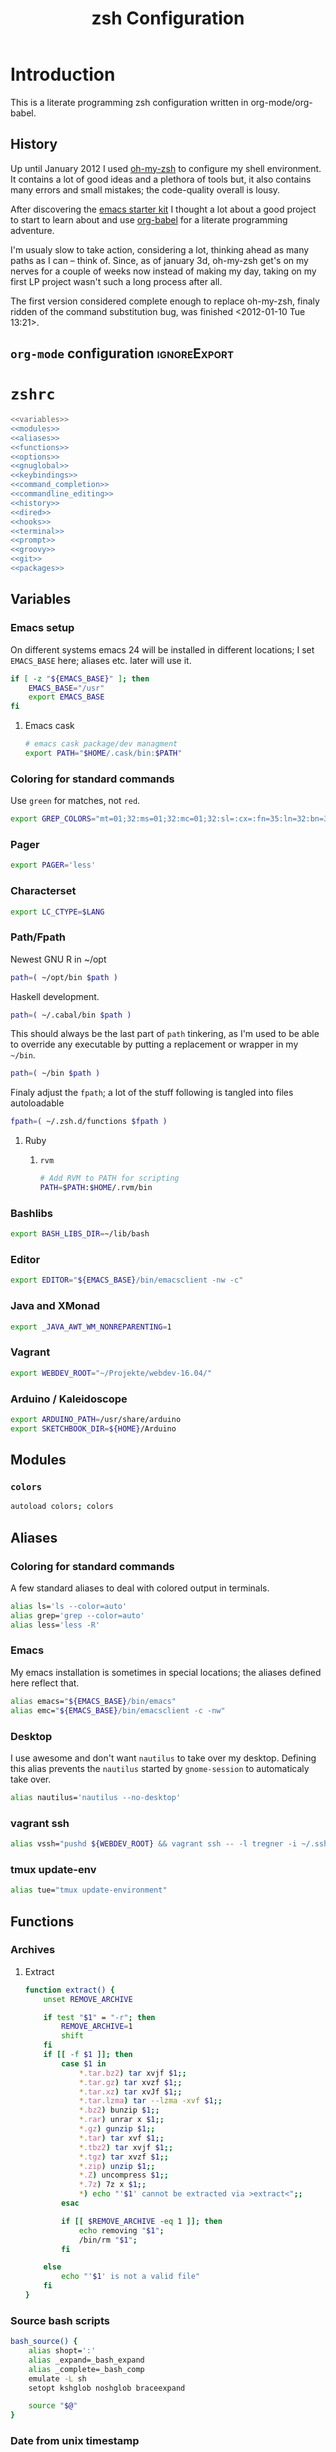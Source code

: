 * Introduction
:LOGBOOK:
- Note taken on [2012-01-30 Mo 11:53] \\
  tangle to the correct  locations; use logbook drawer
- Note taken on [2012-01-29 So 01:15] \\
  Git functions added; prompt added; html export style
:END:

  This is a literate programming zsh configuration written in
  org-mode/org-babel.
    
** History
   Up until January 2012 I used [[https://github.com/robbyrussell/oh-my-zsh][oh-my-zsh]] to configure my shell
   environment. It contains a lot of good ideas and a plethora of tools
   but, it also contains many errors and small mistakes; the code-quality
   overall is lousy.

   After discovering the [[https://github.com/eschulte/emacs24-starter-kit][emacs starter kit]] I thought a lot about a good
   project to start to learn about and use [[http://orgmode.org/worg/org-contrib/babel/][org-babel]] for a literate
   programming adventure.

   I'm usualy slow to take action, considering a lot, thinking ahead as
   many paths as I can -- think of. Since, as of january 3d, oh-my-zsh
   get's on my nerves for a couple of weeks now instead of making my
   day, taking on my first LP project wasn't such a long process after all.

   The first version considered complete enough to replace oh-my-zsh,
   finaly ridden of the command substitution bug, was finished
   <2012-01-10 Tue 13:21>.
** =org-mode= configuration                                   :ignoreExport:
#+TITLE: zsh Configuration
#+STARTUP: overview
#+STARTUP: logdone
#+STARTUP: indent
#+PROPERTY: padline yes
#+PROPERTY: LOG_INTO_DRAWER LOGBOOK
#+EXPORT_EXCLUDE_TAGS: ignoreExport
#+OPTIONS:   H:3 num:t toc:t \n:nil @:t ::t |:t ^:nil -:t f:t *:t <:t
#+OPTIONS:   TeX:t LaTeX:t skip:nil d:nil todo:t pri:nil tags:not-in-toc
#+INFOJS_OPT: view:nil toc:t ltoc:t mouse:underline buttons:0 path:http://orgmode.org/org-info.js
#+STYLE: <link rel="stylesheet" type="text/css" href="http://orgmode.org/org-manual.css" />
* =zshrc=
#+BEGIN_SRC sh :tangle ~/.zshrc :noweb tangle :exports code
  <<variables>>
  <<modules>>
  <<aliases>>
  <<functions>>
  <<options>>
  <<gnuglobal>>
  <<keybindings>>
  <<command_completion>>
  <<commandline_editing>>
  <<history>>
  <<dired>>
  <<hooks>>
  <<terminal>>
  <<prompt>>
  <<groovy>>
  <<git>>
  <<packages>>
#+END_SRC 

** Variables
:PROPERTIES:
:header-args: :noweb-ref variables
:header-args: :padline yes
:END:

*** Emacs setup

On different systems emacs 24 will be installed in different
locations; I set =EMACS_BASE= here; aliases etc. later will use it.

#+BEGIN_SRC sh 
  if [ -z "${EMACS_BASE}" ]; then
      EMACS_BASE="/usr"
      export EMACS_BASE
  fi
#+END_SRC
**** Emacs cask
#+BEGIN_SRC sh
  # emacs cask package/dev managment
  export PATH="$HOME/.cask/bin:$PATH"
#+END_SRC

*** Coloring for standard commands
Use =green= for matches, not =red=.
#+BEGIN_SRC sh 
  export GREP_COLORS="mt=01;32:ms=01;32:mc=01;32:sl=:cx=:fn=35:ln=32:bn=32:se=36"
#+END_SRC

*** Pager
#+BEGIN_SRC sh  
  export PAGER='less'
#+END_SRC

*** Characterset
#+BEGIN_SRC sh  
  export LC_CTYPE=$LANG
#+END_SRC

*** Path/Fpath
Newest GNU R in ~/opt
#+BEGIN_SRC sh 
  path=( ~/opt/bin $path )
#+END_SRC

Haskell development.
#+BEGIN_SRC sh
  path=( ~/.cabal/bin $path )
#+END_SRC
This should always be the last part of =path= tinkering, as I'm used
to be able to override any executable by putting a replacement or
wrapper in my =~/bin=.
#+BEGIN_SRC sh  
  path=( ~/bin $path )
#+END_SRC
Finaly adjust the =fpath=; a lot of the stuff following is tangled
into files autoloadable
#+BEGIN_SRC sh 
  fpath=( ~/.zsh.d/functions $fpath )
#+END_SRC 
**** Ruby
***** =rvm=
#+BEGIN_SRC sh
  # Add RVM to PATH for scripting
  PATH=$PATH:$HOME/.rvm/bin
#+END_SRC

*** Bashlibs
#+BEGIN_SRC sh  
  export BASH_LIBS_DIR=~/lib/bash
#+END_SRC

*** Editor
#+BEGIN_SRC sh  
  export EDITOR="${EMACS_BASE}/bin/emacsclient -nw -c"
#+END_SRC

*** Java and XMonad
#+BEGIN_SRC sh
  export _JAVA_AWT_WM_NONREPARENTING=1
#+END_SRC
*** Vagrant
#+BEGIN_SRC sh
  export WEBDEV_ROOT="~/Projekte/webdev-16.04/"
#+END_SRC
*** Arduino / Kaleidoscope
#+BEGIN_SRC sh
  export ARDUINO_PATH=/usr/share/arduino
  export SKETCHBOOK_DIR=${HOME}/Arduino
#+END_SRC
** Modules
:PROPERTIES:
:header-args: :noweb-ref modules
:END:

*** =colors=
#+BEGIN_SRC sh  
  autoload colors; colors
#+END_SRC

** Aliases
:PROPERTIES:
:header-args: :noweb-ref aliases
:END:
*** Coloring for standard commands
A few standard aliases to deal with colored output in terminals.
#+BEGIN_SRC sh  
  alias ls='ls --color=auto'
  alias grep='grep --color=auto'
  alias less='less -R'
#+END_SRC
*** Emacs
My emacs installation is sometimes in special locations; the aliases
defined here reflect that.

#+BEGIN_SRC sh  
  alias emacs="${EMACS_BASE}/bin/emacs"
  alias emc="${EMACS_BASE}/bin/emacsclient -c -nw"  
#+END_SRC
*** Desktop
I use awesome and don't want =nautilus= to take over my desktop. 
Defining this alias prevents the =nautilus= started by
=gnome-session= to automaticaly take over.

#+BEGIN_SRC sh 
  alias nautilus='nautilus --no-desktop'  
#+END_SRC
*** vagrant ssh
#+BEGIN_SRC sh
  alias vssh="pushd ${WEBDEV_ROOT} && vagrant ssh -- -l tregner -i ~/.ssh/id_rsa && popd"
#+END_SRC
*** tmux update-env 
#+BEGIN_SRC sh
  alias tue="tmux update-environment"
#+END_SRC
** Functions
:PROPERTIES:
:header-args: :noweb-ref functions
:END:
*** Archives
**** Extract
#+BEGIN_SRC sh  
  function extract() {
      unset REMOVE_ARCHIVE
      
      if test "$1" = "-r"; then
          REMOVE_ARCHIVE=1
          shift
      fi
      if [[ -f $1 ]]; then
          case $1 in
              *.tar.bz2) tar xvjf $1;;
              *.tar.gz) tar xvzf $1;;
              *.tar.xz) tar xvJf $1;;
              *.tar.lzma) tar --lzma -xvf $1;;
              *.bz2) bunzip $1;;
              *.rar) unrar x $1;;
              *.gz) gunzip $1;;
              *.tar) tar xvf $1;;
              *.tbz2) tar xvjf $1;;
              *.tgz) tar xvzf $1;;
              *.zip) unzip $1;;
              *.Z) uncompress $1;;
              *.7z) 7z x $1;;
              *) echo "'$1' cannot be extracted via >extract<";;
          esac
  
          if [[ $REMOVE_ARCHIVE -eq 1 ]]; then
              echo removing "$1";
              /bin/rm "$1";
          fi
  
      else
          echo "'$1' is not a valid file"
      fi
  }  
#+END_SRC

*** Source bash scripts
#+BEGIN_SRC sh  
  bash_source() {
      alias shopt=':'
      alias _expand=_bash_expand
      alias _complete=_bash_comp
      emulate -L sh
      setopt kshglob noshglob braceexpand
      
      source "$@"
  }
#+END_SRC

*** Date from unix timestamp
#+BEGIN_SRC sh 
  function fromut() {
      echo `perl -e "print scalar(localtime(${1})),\"\n\";"`
  }
#+END_SRC


*** SSH host keys
#+BEGIN_SRC sh
  function remove_host_keys() {
      host="${1}"
      if [ -n "${host}" ]; then
          ssh-keygen -f "${HOME}/.ssh/known_hosts" -R "${host}"
      else
          echo "remove_host_keys {IP|HOST}" > /dev/stderr
      fi
  }
#+END_SRC
*** ~phpunit~
#+BEGIN_SRC sh
  function phpunit() {
      command phpunit ${@}
      printf '\xb10m'
  }
#+END_SRC
*** Compress jpeg-Files via ~convert~
#+BEGIN_SRC sh
  function compress_jpeg() {
      for pic in "${@}"; do 
          convert -strip -interlace Plane -gaussian-blur 0.05 -quality 85% "${pic}" "${pic}"
      done
  }
#+END_SRC
** Options
:PROPERTIES:
:header-args: :noweb-ref options
:END:
#+BEGIN_SRC sh 
  setopt extended_glob \
      glob_complete \
      function_arg_zero \
      hash_cmds \
      hash_dirs \
      multios \
      re_match_pcre
#+END_SRC

** Keybindings
:PROPERTIES:
:header-args: :noweb-ref keybindings
:END:
*** Emacs style keybindings!
#+BEGIN_SRC sh  
  bindkey -e
#+END_SRC
** Command completion
:PROPERTIES:
:header-args: :noweb-ref command_completion
:END:
*** =compinit=
#+BEGIN_SRC sh  
  autoload -Uz compinit; compinit
#+END_SRC

*** Options
   #+BEGIN_SRC sh 
     unsetopt menu_complete \
         flowcontrol
     
     setopt auto_menu \
         complete_in_word \
         always_to_end
   #+END_SRC
*** =complist= module
   #+BEGIN_SRC sh  
     zmodload -i zsh/complist
   #+END_SRC

*** .zshrc
#+BEGIN_SRC sh  
  zstyle :compinstall filename "$HOME/.zshrc"
#+END_SRC

*** Bashcompletion
#+BEGIN_SRC sh  
  autoload -Uz bashcompinit; bashcompinit
#+END_SRC

*** Case sensitive, partial word and substring completion
   #+BEGIN_SRC sh    
     zstyle ':completion:*' matcher-list 'r:|[._-]=* r:|=*' 'l:|=* r:|=*'
   #+END_SRC
*** Colors/Menu
   #+BEGIN_SRC sh  
     zstyle ':completion:*' list-colors ''     
     zstyle ':completion:*:*:*:*:*' menu select
   #+END_SRC
*** Keybindings   
   #+BEGIN_SRC sh  
     bindkey -M menuselect '^o' accept-and-infer-next-history  
   #+END_SRC
*** Process completion
   Menu of own processes for kill.
   #+BEGIN_SRC sh  
     zstyle ':completion:*:*:kill:*:processes' list-colors '=(#b) #([0-9]#) ([0-9a-z-]#)*=01;34=0=01'
     zstyle ':completion:*:*:*:*:processes' command "ps -u $(whoami) -o pid,user,comm -w -w"     
   #+END_SRC
*** Hostnames
   #+BEGIN_SRC sh  
     [ -r /etc/ssh/ssh_known_hosts ] && _global_ssh_hosts=(${${${${(f)"$(</etc/ssh/ssh_known_hosts)"}:#[\|]*}%%\ *}%%,*}) || _ssh_hosts=()
     [ -r ~/.ssh/known_hosts ] && _ssh_hosts=(${${${${(f)"$(<$HOME/.ssh/known_hosts)"}:#[\|]*}%%\ *}%%,*}) || _ssh_hosts=()
     [ -r /etc/hosts ] && : ${(A)_etc_hosts:=${(s: :)${(ps:\t:)${${(f)~~"$(</etc/hosts)"}%%\#*}##[:blank:]#[^[:blank:]]#}}} || _etc_hosts=()       
     
     hosts=(
         "$_global_ssh_hosts[@]"
         "$_ssh_hosts[@]"
         "$_etc_hosts[@]"
         `hostname`
         localhost
     )
     zstyle ':completion:*:hosts' hosts $hosts
   #+END_SRC
*** Usernames
   Ignore most system users
   #+BEGIN_SRC sh  
     zstyle ':completion:*:*:*:users' ignored-patterns \
         adm amanda apache avahi beaglidx bin cacti canna clamav daemon \
         dbus distcache dovecot fax ftp games gdm gkrellmd gopher \
         hacluster haldaemon halt hsqldb ident junkbust ldap lp mail \
         mailman mailnull mldonkey mysql nagios \
         named netdump news nfsnobody nobody nscd ntp nut nx openvpn \
         operator pcap postfix postgres privoxy pulse pvm quagga radvd \
         rpc rpcuser rpm shutdown squid sshd sync uucp vcsa xfs
     
     # ... unless we really want to.
     zstyle '*' single-ignored show          
   #+END_SRC
*** Caching
   Some completions need caching (dpkg, ...)
   #+BEGIN_SRC sh  
     zstyle ':completion::complete:*' use-cache 1
     zstyle ':completion::complete:*' cache-path ~/.zsh.d/cache/     
   #+END_SRC   
*** Devserver
#+BEGIN_SRC sh  
  if [[ -r "/usr/share/bash-completion/devserver" ]]; then
      bash_source /usr/share/bash-completion/devserver
  fi  
#+END_SRC

** Commandline editing
:PROPERTIES:
:header-args: :noweb-ref commandline_editing
:END:
*** Jump to beginning/end of line/word
#+BEGIN_SRC sh 
  bindkey "^[[H" beginning-of-line
  bindkey "^[[1~" beginning-of-line
  bindkey "^[OH" beginning-of-line
  bindkey "^[[F"  end-of-line
  bindkey "^[[4~" end-of-line
  bindkey "^[OF" end-of-line
  bindkey "^[[1;5C" forward-word
  bindkey "^[[1;5D" backward-word
#+END_SRC

*** Deletion
#+BEGIN_SRC sh 
  bindkey '^?' backward-delete-char
  bindkey "^[[3~" delete-char
  bindkey "^[3;5~" delete-char
  bindkey "\e[3~" delete-char
#+END_SRC 
*** Insert the last shell word again
#+BEGIN_SRC sh 
  bindkey "^[m" copy-prev-shell-word
#+END_SRC

*** URLs
#+BEGIN_SRC sh 
  autoload -U url-quote-magic
  zle -N self-insert url-quote-magic
#+END_SRC

*** Options
#+BEGIN_SRC sh  
  setopt no_beep \
      rm_star_wait
#+END_SRC

*** Syntax highlighting
#+BEGIN_SRC sh 
  [[ -f ~/.zsh.d/addons/zsh-syntax-highlighting/zsh-syntax-highlighting.zsh ]] && \
      source ~/.zsh.d/addons/zsh-syntax-highlighting/zsh-syntax-highlighting.zsh
#+END_SRC 

*** sudo
#+BEGIN_SRC sh 
  run-with-sudo () { LBUFFER="sudo $LBUFFER" }
  zle -N run-with-sudo
  bindkey '^Xs' run-with-sudo  
#+END_SRC 

*** Empty ^I lists directory
#+BEGIN_SRC sh  
  complete-or-list() {
      [[ $#BUFFER != 0 ]] && { zle complete-word ; return 0 }
      echo
      ls
      zle reset-prompt
  }
  zle -N complete-or-list
  bindkey '^I' complete-or-list
#+END_SRC
*** Pipe to
#+BEGIN_SRC sh 
  typeset -Ag abbreviations
  abbreviations=(
      "Il"    "| less"
      "Ia"    "| awk"
      "Ig"    "| grep"
      "Ieg"   "| egrep"
      "Iag"   "| agrep"
      "Ih"    "| head"
      "Ik"    "| keep"
      "It"    "| tail"
      "Is"    "| sort"
      "Iv"    "| ${VISUAL:-${EDITOR}}"
      "Iw"    "| wc"
      "Ix"    "| xargs"
  )
  
  magic-abbrev-expand() {
      local MATCH
      LBUFFER=${LBUFFER%%(#m)[_a-zA-Z0-9]#}
      LBUFFER+=${abbreviations[$MATCH]:-$MATCH}
      zle self-insert
  }
          
  no-magic-abbrev-expand() {
      LBUFFER+=' '
  }
          
  zle -N magic-abbrev-expand
  zle -N no-magic-abbrev-expand
  bindkey " " magic-abbrev-expand
  bindkey "^x " no-magic-abbrev-expand
  bindkey -M isearch " " self-insert
#+END_SRC 

** History
:PROPERTIES:
:header-args: :noweb-ref history
:END:
*** Variables
   #+BEGIN_SRC sh 
     HISTFILE=~/.histfile
     HISTSIZE=10000
     SAVEHIST=10000
   #+END_SRC 
*** Options
#+BEGIN_SRC sh   
  setopt append_history
  setopt extended_history
  setopt hist_expire_dups_first
  setopt hist_ignore_dups
  setopt hist_ignore_space
  setopt hist_verify
  setopt inc_append_history
  setopt share_history
  setopt hist_fcntl_lock 
  setopt hist_ignore_all_dups
#+END_SRC

*** Aliases
   =lh= is short for =load history=, =fc= is a =zsh=-builtin to access
   the history. =-R= rereads the history - in this case from the
   standard history file. =-I= only appends new entries from this file
   to the current active history of the shell process.

   #+BEGIN_SRC sh  
	 alias lh='fc -RI'  
   #+END_SRC
*** Functions
   #+BEGIN_SRC sh  
  function zsh_stats() {
    history | awk '{print $2}' | sort | uniq -c | sort -rn | head
  }  
   #+END_SRC

*** Keybindings
   #+BEGIN_SRC sh  
  bindkey '^r' history-incremental-search-backward
  bindkey "^[[5~" up-line-or-history
  bindkey "^[[6~" down-line-or-history
  bindkey '^[[A' up-line-or-search
  bindkey '^[[B' down-line-or-search
  bindkey '^P' up-line-or-search
  bindkey '^N' down-line-or-search
   #+END_SRC

*** Substring search
#+BEGIN_SRC sh 
  [[ -f ~/.zsh.d/addons/zsh-history-substring-search/zsh-history-substring-search.zsh ]] && \
      source ~/.zsh.d/addons/zsh-history-substring-search/zsh-history-substring-search.zsh
#+END_SRC 

** Jobcontrol
*** Options
#+BEGIN_SRC sh  
  setopt long_list_jobs
#+END_SRC

** Autocorrection
I use autocorrection, but define a couple of aliases for commands for
which I don't want correction.
*** Options
#+BEGIN_SRC sh 
  setopt correct \
      correct_all 
  
#+END_SRC
*** Aliases
#+BEGIN_SRC sh 
  alias man='nocorrect man'
  alias mv='nocorrect mv'
  alias mkdir='nocorrect mkdir'
  alias gist='nocorrect gist'
  alias ebuild='nocorrect ebuild'
#+END_SRC

** Directory traversal and manipulation
:PROPERTIES:
:header-args: :noweb-ref dired
:END:
*** Options
#+BEGIN_SRC sh  
  setopt auto_name_dirs
  setopt auto_pushd
  setopt auto_cd
  setopt pushd_ignore_dups
  setopt pushd_silent
#+END_SRC
*** Aliases
#+BEGIN_SRC sh  
  alias ..='cd ..'
  alias cd..='cd ..'
  alias cd...='cd ../..'
  alias cd....='cd ../../..'
  alias cd.....='cd ../../../..'
  alias cd/='cd /'
  
  alias md='mkdir -p'
  alias rd=rmdir
  alias d='dirs -v'  
#+END_SRC 
*** Functions
#+BEGIN_SRC sh  
  cd () {
    if   [[ "x$*" == "x..." ]]; then
      cd ../..
    elif [[ "x$*" == "x...." ]]; then
      cd ../../..
    elif [[ "x$*" == "x....." ]]; then
      cd ../../..
    elif [[ "x$*" == "x......" ]]; then
      cd ../../../..
    else
      builtin cd "$@"
    fi
  }
  function mcd() { 
    mkdir -p "$1" && cd "$1"; 
  }    
#+END_SRC

** Hooks
:PROPERTIES:
:header-args: :noweb-ref hooks
:END:
I use hooks in my prompt setup
#+BEGIN_SRC sh  
  autoload -U add-zsh-hook 
#+END_SRC

** Terminal
:PROPERTIES:
:header-args: :noweb-ref terminal
:END:
*** Colors
#+BEGIN_SRC sh  
  eval $(dircolors)
#+END_SRC

*** Title
In =omz_termsupport_preexec= =$(= and =%= are escaped in the second argument to
=function title()=; this is to prevent multiple execution of the =$()=
command -- prompt substitution as used in =title= (option =-P= to
=print=) would execute the command at least once, and confusion of =%=
tags to commands like =date= with prompt =%= tags.
#+BEGIN_SRC sh 
  function title {
    [ "$DISABLE_AUTO_TITLE" != "true" ] || return
    if [[ "$TERM" == screen* ]]; then
      print -Pn "\ek$1:q\e\\" #set screen hardstatus, usually truncated at 20 chars
    elif [[ "$TERM" == xterm* ]] || [[ $TERM == rxvt* ]] || [[ "$TERM_PROGRAM" == "iTerm.app" ]]; then
     print -Pn "\e]2;$2:q\a" #set window name
     print -Pn "\e]1;$1:q\a" #set icon (=tab) name (will override window name on broken terminal)
    fi
  }
  
  ZSH_THEME_TERM_TAB_TITLE_IDLE="%15<..<%~%<<" #15 char left truncated PWD
  ZSH_THEME_TERM_TITLE_IDLE="%n@%m: %~"
  
  #Appears when you have the prompt
  function omz_termsupport_precmd {
    title $ZSH_THEME_TERM_TAB_TITLE_IDLE $ZSH_THEME_TERM_TITLE_IDLE
  }
  
  #Appears at the beginning of (and during) of command execution
  function omz_termsupport_preexec {
    emulate -L zsh
    setopt no_extended_glob
    local CMD_1=${1[(wr)^(*=*|sudo|ssh|-*)]} #cmd name only, or if this is sudo or ssh, the next cmd
    local CMD_2=${2//\$\(/\\\$(} # ')}
    CMD_1=${CMD_1//\%/%%}          
    CMD_2=${CMD_2//\%/%%}          
    #
    title "${CMD_1}" "%100>...>${CMD_2}%<<"
  }
  
  add-zsh-hook precmd  omz_termsupport_precmd
  add-zsh-hook preexec omz_termsupport_preexec
  
#+END_SRC

*** ~tmux~
tmux wrapper that adds new commands to update environment variables in running panes/windows
#+BEGIN_SRC sh
function tmux() {
    case "$1" in
        update-environment|update-env|env-update)
            local v
            command tmux show-environment | while read v; do
                if [[ "$v" == -* ]]; then
                    unset ${v/#-/}
                else
                    # Add quotes around the argument
                    v=${v/=/\=\"}
                    v=${v/%/\"}
                    eval export $v
                fi
            done 
            ;;
        *)
            command tmux "$@"
            ;;
    esac
}
#+END_SRC
** Prompt
:PROPERTIES:
:header-args: :noweb-ref prompt
:END:
*** Module
#+BEGIN_SRC sh 
  autoload -U promptinit; promptinit
#+END_SRC

#+BEGIN_SRC sh
  autoload -Uz vcs_info
  zstyle ':vcs_info:*' enable git svn
  precmd() {
      vcs_info
  }
#+END_SRC

#+BEGIN_SRC sh
  setopt prompt_subst
#+END_SRC 



Use my [[prompt_tomte][prompt definition]].
#+BEGIN_SRC sh
  prompt tomte
#+END_SRC

** GNU global
:PROPERTIES:
:noweb-ref: gnuglobal
:END:
#+BEGIN_SRC sh
  export GTAGSCONF=/usr/local/share/gtags/gtags.conf
  export GTAGSLABEL=pygments
#+END_SRC

** Groovy
:PROPERTIES:
:noweb-ref: groovy
:END:
#+BEGIN_SRC sh
source ~/.gvm/bin/gvm-init.sh
#+END_SRC
** Git
:PROPERTIES:
:header-args: :noweb-ref git
:END:
*** Prompt 
If there is on thing I had to name, that made me crave for oh-my-zsh
it was the right site prompt stating repository state; here are the
functions I ripped from it...
#+BEGIN_SRC sh  
  function git_prompt_info() {
      ref=$(git symbolic-ref HEAD 2> /dev/null) || return
      echo "$ZSH_THEME_GIT_PROMPT_PREFIX${ref#refs/heads/}$(parse_git_dirty)$ZSH_THEME_GIT_PROMPT_SUFFIX"
  }
  
  function parse_git_dirty() {
      if [[ -n $(git status -s --ignore-submodules=dirty 2> /dev/null) ]]; then
          echo "$ZSH_THEME_GIT_PROMPT_DIRTY"
      else
          echo "$ZSH_THEME_GIT_PROMPT_CLEAN"
      fi
  }
  
  function git_prompt_ahead() {
      if $(echo "$(git log origin/$(current_branch)..HEAD 2> /dev/null)" | grep '^commit' &> /dev/null); then
          echo "$ZSH_THEME_GIT_PROMPT_AHEAD"
      fi
  }
  
  function git_prompt_short_sha() {
      SHA=$(git rev-parse --short HEAD 2> /dev/null) && echo "$ZSH_THEME_GIT_PROMPT_SHA_BEFORE$SHA$ZSH_THEME_GIT_PROMPT_SHA_AFTER"
  }
  
  function git_prompt_long_sha() {
      SH A=$(git rev-parse HEAD 2> /dev/null) && echo "$ZSH_THEME_GIT_PROMPT_SHA_BEFORE$SHA$ZSH_THEME_GIT_PROMPT_SHA_AFTER"
  }
  
  function git_prompt_status() {
      INDEX=$(git status --porcelain 2> /dev/null)
      STATUS=""
      if $(echo "$INDEX" | grep '^?? ' &> /dev/null); then
          STATUS="$ZSH_THEME_GIT_PROMPT_UNTRACKED$STATUS"
      fi
      if $(echo "$INDEX" | grep '^A  ' &> /dev/null); then
          STATUS="$ZSH_THEME_GIT_PROMPT_ADDED$STATUS"
      elif $(echo "$INDEX" | grep '^M  ' &> /dev/null); then
          STATUS="$ZSH_THEME_GIT_PROMPT_ADDED$STATUS"
      fi
      if $(echo "$INDEX" | grep '^ M ' &> /dev/null); then
          STATUS="$ZSH_THEME_GIT_PROMPT_MODIFIED$STATUS"
      elif $(echo "$INDEX" | grep '^AM ' &> /dev/null); then
          STATUS="$ZSH_THEME_GIT_PROMPT_MODIFIED$STATUS"
      elif $(echo "$INDEX" | grep '^ T ' &> /dev/null); then
          STATUS="$ZSH_THEME_GIT_PROMPT_MODIFIED$STATUS"
      fi
      if $(echo "$INDEX" | grep '^R  ' &> /dev/null); then
          STATUS="$ZSH_THEME_GIT_PROMPT_RENAMED$STATUS"
      fi
      if $(echo "$INDEX" | grep '^ D ' &> /dev/null); then
          STATUS="$ZSH_THEME_GIT_PROMPT_DELETED$STATUS"
      elif $(echo "$INDEX" | grep '^AD ' &> /dev/null); then
          STATUS="$ZSH_THEME_GIT_PROMPT_DELETED$STATUS"
      fi
      if $(echo "$INDEX" | grep '^UU ' &> /dev/null); then
          STATUS="$ZSH_THEME_GIT_PROMPT_UNMERGED$STATUS"
      fi
      echo $STATUS
  }
  
#+END_SRC

*** Commands
#+BEGIN_SRC sh  
  autoload -Uz gitaliasinit; gitaliasinit
#+END_SRC
** Build packages
:PROPERTIES:
:header-args: :noweb-ref packages
:END:
#+BEGIN_SRC sh
  autoload -Uz stumpdeb
#+END_SRC
* =zlogin=
#+BEGIN_SRC sh :tangle ~/.zlogin
  # Load RVM into a shell session *as a function
  [[ -s "$HOME/.rvm/scripts/rvm" ]] && source "$HOME/.rvm/scripts/rvm"
#+END_SRC
* Library
:PROPERTIES:
:mkdirp: yes
:END:
** Prompt
*** Tomte
At the moment this is based on the omz theme sorin.
The git stuff has to be replaced by the builtin vcs stuff of zsh.
<<prompt_tomte>>
#+BEGIN_SRC sh :tangle ~/.zsh.d/functions/prompt_tomte_setup
  function prompt_tomte_setup {
      if [[ "$TERM" != "dumb" ]] && [[ "$DISABLE_LS_COLORS" != "true" ]]; then
          MODE_INDICATOR="%{$fg_bold[red]%}❮%{$reset_color%}%{$fg[red]%}❮❮%{$reset_color%}"
          local return_status="%{$fg[red]%}%(?..⏎)%{$reset_color%}"
          
          PROMPT='%{$fg[blue]%}%m%{$reset_color%}:%{$fg[cyan]%}%c${vcs_info_msg_0_} %(!.%{$fg_bold[red]%}#.%{$fg_bold[green]%}❯)%{$reset_color%} '
          
          
      else 
          MODE_INDICATOR="❮❮❮"
          local return_status="%(?::⏎)"
          
          PROMPT='%c${vcs_info_msg_0_} %(!.#.❯) '
          
      fi
      if [[ "$TERM" == "dumb" ]]
      then
          unsetopt zle
          unsetopt prompt_cr
          unsetopt prompt_subst
          unfunction precmd
          unfunction preexec
          PS1='$ '
      fi
  }
  
  prompt_tomte_setup "$@"  
#+END_SRC
** Git
*** Init
#+BEGIN_SRC sh :tangle ~/.zsh.d/functions/gitaliasinit
  _GITALIAS_DIR=${:-~/.zsh.d/functions/git}
  gitaliasinit() {
      fpath=($_GITALIAS_DIR $fpath)
      for gitalias in $_GITALIAS_DIR/*; do
          if [[ -r $gitalias ]]; then
              name=$gitalias:t
              autoload -Uz $name
          fi
      done
  }
  
  [[ -o kshautoload ]] || gitaliasinit "$@"
#+END_SRC


*** Add
#+BEGIN_SRC sh :tangle ~/.zsh.d/functions/git/add
  git add "${argv[@]}"
#+END_SRC
*** Commit
#+BEGIN_SRC sh :tangle ~/.zsh.d/functions/git/commit
  git commit "${argv[@]}"
#+END_SRC
*** Diff
#+BEGIN_SRC sh :tangle ~/.zsh.d/functions/git/gdiff
  git diff "${argv[@]}"
#+END_SRC
*** Log
#+BEGIN_SRC sh :tangle ~/.zsh.d/functions/git/glog
  git log "${argv[@]}"
#+END_SRC
*** Stat
#+BEGIN_SRC sh :tangle ~/.zsh.d/functions/git/gstat
  git status "${argv[@]}"
#+END_SRC
*** TODO Pull
The normal git pull 
#+BEGIN_SRC sh :tangle ~/.zsh.d/functions/git/pull
  git pull "${argv[@]}"
#+END_SRC

Update a local branch from updated master
#+BEGIN_SRC sh :tangle ~/.zsh.d/functions/git/update_local
checkout master && pull && checkout local && git merge master
#+END_SRC
Update org-mode from maint, not master
#+BEGIN_SRC sh :tangle ~/.zsh.d/functions/git/update_org
checkout maint && pull && checkout local && git merge maint
#+END_SRC

*** Push
#+BEGIN_SRC sh :tangle ~/.zsh.d/functions/git/push
  git push "${argv[@]}"
#+END_SRC
*** Checkout
#+BEGIN_SRC sh :tangle ~/.zsh.d/functions/git/checkout
  git checkout "${argv[@]}"
#+END_SRC
*** Clone
#+BEGIN_SRC sh :tangle ~/.zsh.d/functions/git/clone
  git clone "${argv[@]}"
#+END_SRC
** Installation/Packaging
*** =stumpwm=
#+BEGIN_SRC sh :tangle ~/.zsh.d/functions/stumpdeb
  pushd ~/Projekte/stumpwm-contrib/
  git pull
  popd
  pushd ~/Projekte/stumpwm
  mkdir -p usr/local/bin
  mkdir -p usr/local/share/stumpwm/lisp
  mkdir -p usr/local/share/info
  cp stumpwm usr/local/bin
  find ~/Projekte/stumpwm-contrib -maxdepth 1 -mindepth 1 -name '[a-z]*' -type d -print0 | xargs -0 -ILISP cp -a LISP usr/local/share/stumpwm/lisp/
  cp stumpwm.info usr/local/share/info/
  gzip usr/local/share/info/stumpwm.info
  fpm -t deb -s dir -n stumpwm -v $(date +"%Y%m%d") -d sbcl usr/
  popd
#+END_SRC 
